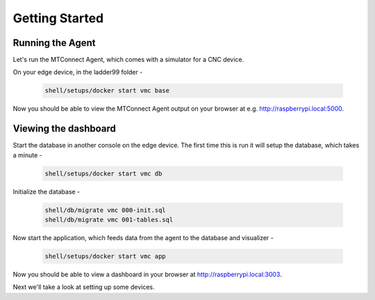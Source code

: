 *******************
Getting Started
*******************

Running the Agent
=====================

Let's run the MTConnect Agent, which comes with a simulator for a CNC device.

On your edge device, in the ladder99 folder -

   .. code:: console

      shell/setups/docker start vmc base

Now you should be able to view the MTConnect Agent output on your browser at e.g. http://raspberrypi.local:5000.

.. image:: _images/agent.jpg


Viewing the dashboard
=========================

Start the database in another console on the edge device. The first time this is run it will setup the database, which takes a minute -

   .. code:: console

      shell/setups/docker start vmc db

Initialize the database - 

   .. code:: console

      shell/db/migrate vmc 000-init.sql
      shell/db/migrate vmc 001-tables.sql

Now start the application, which feeds data from the agent to the database and visualizer -

   .. code:: console

      shell/setups/docker start vmc app

Now you should be able to view a dashboard in your browser at http://raspberrypi.local:3003.

.. image:: _images/grafana.jpg


Next we'll take a look at setting up some devices.
